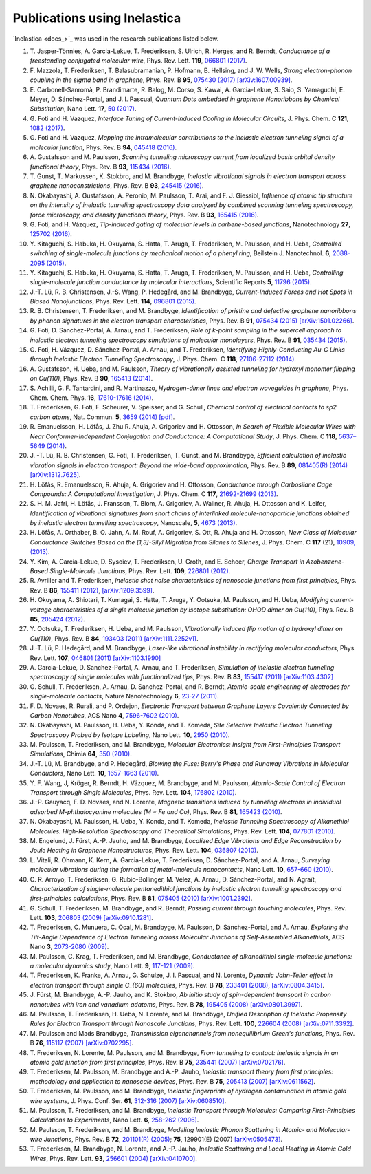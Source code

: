 .. _publications:

Publications using Inelastica
=============================

`Inelastica <docs_>`_ was used in the research publications listed below. 

#. T. Jasper-Tönnies, A. Garcia-Lekue, T. Frederiksen, S. Ulrich, R. Herges, and R. Berndt,
   *Conductance of a freestanding conjugated molecular wire*,
   Phys. Rev. Lett. **119**, `066801 (2017) <https://journals.aps.org/prl/abstract/10.1103/PhysRevLett.119.066801>`_.

#. F. Mazzola, T. Frederiksen, T. Balasubramanian, P. Hofmann, B. Hellsing, and J. W. Wells,
   *Strong electron-phonon coupling in the sigma band in graphene*,
   Phys. Rev. B **95**, `075430 (2017) <http://journals.aps.org/prb/abstract/10.1103/PhysRevB.95.075430>`_
   `[arXiv:1607.00939] <http://arxiv.org/abs/1607.00939>`_.

#. E. Carbonell-Sanromà, P. Brandimarte, R. Balog, M. Corso, S. Kawai, A. Garcia-Lekue, S. Saio, S. Yamaguchi, E. Meyer, D. Sánchez-Portal, and J. I. Pascual,
   *Quantum Dots embedded in graphene Nanoribbons by Chemical Substitution*,
   Nano Lett. **17**, `50 (2017) <http://pubs.acs.org/doi/abs/10.1021/acs.nanolett.6b03148>`_.

#. G. Foti and H. Vazquez,
   *Interface Tuning of Current-Induced Cooling in Molecular Circuits*,
   J. Phys. Chem. C **121**, `1082 (2017) <http://pubs.acs.org/doi/abs/10.1021/acs.jpcc.6b11955>`_.

#. G. Foti and H. Vazquez,
   *Mapping the intramolecular contributions to the inelastic electron tunneling signal of a molecular junction*,
   Phys. Rev. B **94**, `045418 (2016) <https://journals.aps.org/prb/abstract/10.1103/PhysRevB.94.045418>`_.

#. A. Gustafsson and M. Paulsson,
   *Scanning tunneling microscopy current from localized basis orbital density functional theory*,
   Phys. Rev. B **93**, `115434 (2016) <https://journals.aps.org/prb/abstract/10.1103/PhysRevB.93.115434>`_.

#. T. Gunst, T. Markussen, K. Stokbro, and M. Brandbyge,
   *Inelastic vibrational signals in electron transport across graphene nanoconstrictions*,
   Phys. Rev. B **93**, `245415 (2016) <https://journals.aps.org/prb/abstract/10.1103/PhysRevB.93.245415>`_.

#. N. Okabayashi, A. Gustafsson, A. Peronio, M. Paulsson, T. Arai, and F. J. Giessibl,
   *Influence of atomic tip structure on the intensity of inelastic tunneling spectroscopy data analyzed by combined scanning tunneling spectroscopy, force microscopy, and density functional theory*,
   Phys. Rev. B **93**, `165415 (2016) <https://journals.aps.org/prb/abstract/10.1103/PhysRevB.93.165415>`_.

#. G. Foti, and H. Vázquez,
   *Tip-induced gating of molecular levels in carbene-based junctions*,
   Nanotechnology **27**, `125702 (2016) <http://iopscience.iop.org/article/10.1088/0957-4484/27/12/125702>`_.

#. Y. Kitaguchi, S. Habuka, H. Okuyama, S. Hatta, T. Aruga, T. Frederiksen, M. Paulsson, and H. Ueba,
   *Controlled switching of single-molecule junctions by mechanical motion of a phenyl ring*,
   Beilstein J. Nanotechnol. **6**, `2088-2095 (2015) <http://www.beilstein-journals.org/bjnano/content/6/1/213>`_.

#. Y. Kitaguchi, S. Habuka, H. Okuyama, S. Hatta, T. Aruga, T. Frederiksen, M. Paulsson, and H. Ueba,
   *Controlling single-molecule junction conductance by molecular interactions*,
   Scientific Reports **5**, `11796 (2015) <http://www.nature.com/srep/2015/150702/srep11796/full/srep11796.html>`_.

#. J.-T. Lü, R. B. Christensen, J.-S. Wang, P. Hedegård, and M. Brandbyge,
   *Current-Induced Forces and Hot Spots in Biased Nanojunctions*,
   Phys. Rev. Lett. **114**, `096801 (2015) <http://journals.aps.org/prl/abstract/10.1103/PhysRevLett.114.096801>`_.

#. R. B. Christensen, T. Frederiksen, and M. Brandbyge,
   *Identification of pristine and defective graphene nanoribbons by phonon signatures in the electron transport characteristics*,
   Phys. Rev. B **91**, `075434 (2015) <http://journals.aps.org/prb/abstract/10.1103/PhysRevB.91.075434>`_
   `[arXiv:1501.02266] <http://arxiv.org/abs/1501.02266>`_.

#. G. Foti, D. Sánchez-Portal, A. Arnau, and T. Frederiksen, *Role of k-point sampling in the supercell approach to inelastic electron tunneling spectroscopy simulations of molecular monolayers*,
   Phys. Rev. B **91**, `035434 (2015) <http://journals.aps.org/prb/abstract/10.1103/PhysRevB.91.035434>`_.

#. G. Foti, H. Vázquez, D. Sánchez-Portal, A. Arnau, and T. Frederiksen,
   *Identifying Highly-Conducting Au-C Links through Inelastic Electron Tunneling Spectroscopy*,
   J. Phys. Chem. C **118**, `27106-27112 (2014) <http://pubs.acs.org/doi/abs/10.1021/jp5077824>`_. 

#. A. Gustafsson, H. Ueba, and M. Paulsson,
   *Theory of vibrationally assisted tunneling for hydroxyl monomer flipping on Cu(110)*,
   Phys. Rev. B **90**, `165413 (2014) <http://journals.aps.org/prb/abstract/10.1103/PhysRevB.90.165413>`_.

#. S. Achilli, G. F. Tantardini, and R. Martinazzo,
   *Hydrogen-dimer lines and electron waveguides in graphene*,
   Phys. Chem. Chem. Phys. **16**, `17610-17616 (2014) <http://pubs.rsc.org/en/Content/ArticleLanding/2014/CP/C4CP01025F#!divAbstract>`_.

#. T. Frederiksen, G. Foti, F. Scheurer, V. Speisser, and G. Schull,
   *Chemical control of electrical contacts to sp2 carbon atoms*,
   Nat. Commun. **5**, `3659 (2014) <http://www.nature.com/ncomms/2014/140416/ncomms4659/full/ncomms4659.html>`_
   `[pdf] <http://www.nature.com/ncomms/2014/140416/ncomms4659/pdf/ncomms4659.pdf>`_.

#. R. Emanuelsson, H. Löfås, J. Zhu R. Ahuja, A. Grigoriev and H. Ottosson,
   *In Search of Flexible Molecular Wires with Near Conformer-Independent Conjugation and Conductance: A Computational Study*,
   J. Phys. Chem. C **118**, `5637–5649 (2014) <http://pubs.acs.org/doi/abs/10.1021/jp409767r>`_.

#. J. -T. Lü, R. B. Christensen, G. Foti, T. Frederiksen, T. Gunst, and M. Brandbyge,
   *Efficient calculation of inelastic vibration signals in electron transport: Beyond the wide-band approximation*,
   Phys. Rev. B **89**, `081405(R) (2014) <http://link.aps.org/abstract/PRB/v89/e081405>`_
   `[arXiv:1312.7625] <http://arxiv.org/abs/1312.7625>`_.

#. H. Löfås, R. Emanuelsson, R. Ahuja, A. Grigoriev and H. Ottosson,
   *Conductance through Carbosilane Cage Compounds: A Computational Investigation*,
   J. Phys. Chem. C **117**, `21692-21699 (2013) <http://pubs.acs.org/doi/abs/10.1021/jp407485n>`_.

#. S. H. M. Jafri, H. Löfås,  J. Fransson, T. Blom, A. Grigoriev, A. Wallner, R. Ahuja, H. Ottosson and K. Leifer,
   *Identification of vibrational signatures from short chains of interlinked molecule-nanoparticle junctions obtained by inelastic electron tunnelling spectroscopy*,
   Nanoscale, **5**, `4673 (2013) <http://pubs.rsc.org/en/content/articlelanding/2013/nr/c3nr00505d>`_.

#. H. Löfås, A. Orthaber, B. O. Jahn, A. M. Rouf, A. Grigoriev, S. Ott, R. Ahuja and H. Ottosson,
   *New Class of Molecular Conductance Switches Based on the [1,3]-Silyl Migration from Silanes to Silenes*,
   J. Phys. Chem. C **117** (21), `10909, (2013) <http://pubs.acs.org/doi/abs/10.1021/jp400062y>`_.

#. Y. Kim, A. Garcia-Lekue, D. Sysoiev, T. Frederiksen, U. Groth, and E. Scheer,
   *Charge Transport in Azobenzene-Based Single-Molecule Junctions*,
   Phys. Rev. Lett. **109**, `226801 (2012) <http://link.aps.org/doi/10.1103/PhysRevLett.109.226801>`_.

#. R. Avriller and T. Frederiksen,
   *Inelastic shot noise characteristics of nanoscale junctions from first principles*,
   Phys. Rev. B **86**, `155411 (2012) <http://prb.aps.org/abstract/PRB/v86/i15/e155411>`_,
   `[arXiv:1209.3599] <http://arxiv.org/abs/1209.3599>`_.

#. H. Okuyama, A. Shiotari, T. Kumagai, S. Hatta, T. Aruga, Y. Ootsuka, M. Paulsson, and H. Ueba,
   *Modifying current-voltage characteristics of a single molecule junction by isotope substitution: OHOD dimer on Cu(110)*,
   Phys. Rev. B **85**, `205424 (2012) <http://link.aps.org/doi/10.1103/PhysRevB.85.205424>`_.

#. Y. Ootsuka, T. Frederiksen, H. Ueba, and M. Paulsson,
   *Vibrationally induced flip motion of a hydroxyl dimer on Cu(110)*,
   Phys. Rev. B **84**, `193403 (2011) <http://prb.aps.org/abstract/PRB/v84/i19/e193403>`_
   `[arXiv:1111.2252v1] <http://arxiv.org/abs/1111.2252v1>`_.
   
#. J.-T. Lü, P. Hedegård, and M. Brandbyge,
   *Laser-like vibrational instability in rectifying molecular conductors*,
   Phys. Rev. Lett. **107**, `046801 (2011) <http://link.aps.org/doi/10.1103/PhysRevLett.107.046801>`_
   `[arXiv:1103.1990] <http://arxiv.org/abs/1103.1990>`_

#. A. Garcia-Lekue, D. Sanchez-Portal, A. Arnau, and T. Frederiksen,
   *Simulation of inelastic electron tunneling spectroscopy of single molecules with functionalized tips*,
   Phys. Rev. B **83**, `155417 (2011) <http://prb.aps.org/abstract/PRB/v83/i15/e155417>`_
   `[arXiv:1103.4302] <http://arxiv.org/abs/1103.4302>`_

#. G. Schull, T. Frederiksen, A. Arnau, D. Sanchez-Portal, and R. Berndt,
   *Atomic-scale engineering of electrodes for single-molecule contacts*,
   Nature Nanotechnology **6**, `23-27 (2011) <http://www.nature.com/nnano/journal/vaop/ncurrent/full/nnano.2010.215.html>`_.

#. F. D. Novaes, R. Rurali, and P. Ordejon,
   *Electronic Transport between Graphene Layers Covalently Connected by Carbon Nanotubes*,
   ACS Nano **4**, `7596-7602 (2010) <http://pubs.acs.org/doi/abs/10.1021/nn102206n>`_.

#. N. Okabayashi, M. Paulsson, H. Ueba, Y. Konda, and T. Komeda,
   *Site Selective Inelastic Electron Tunneling Spectroscopy Probed by Isotope Labeling*,
   Nano Lett. **10**, `2950 (2010) <http://dx.doi.org/10.1021/nl1011323>`_.

#. M. Paulsson, T. Frederiksen, and M. Brandbyge,
   *Molecular Electronics: Insight from First-Principles Transport Simulations*,
   Chimia **64**, `350 (2010) <http://www.ingentaconnect.com/content/scs/chimia/2010/00000064/00000006>`_.

#. J.-T. Lü, M. Brandbyge, and P. Hedegård,
   *Blowing the Fuse: Berry's Phase and Runaway Vibrations in Molecular Conductors*,
   Nano Lett. **10**, `1657-1663 (2010) <http://dx.doi.org/10.1021/nl904233u>`_.

#. Y. F. Wang, J, Kröger, R. Berndt, H. Vázquez, M. Brandbyge, and M. Paulsson,
   *Atomic-Scale Control of Electron Transport through Single Molecules*,
   Phys. Rev. Lett. **104**, `176802 (2010) <http://link.aps.org/doi/10.1103/PhysRevLett.104.176802>`_.

#. J.-P. Gauyacq, F. D. Novaes, and N. Lorente,
   *Magnetic transitions induced by tunneling electrons in individual adsorbed M-phthalocyanine molecules (M = Fe and Co)*,
   Phys. Rev. B **81**, `165423 (2010) <http://link.aps.org/doi/10.1103/PhysRevB.81.165423>`_.

#. N. Okabayashi, M. Paulsson, H. Ueba, Y. Konda, and T. Komeda,
   *Inelastic Tunneling Spectroscopy of Alkanethiol Molecules: High-Resolution Spectroscopy and Theoretical Simulations*,
   Phys. Rev. Lett. **104**, `077801 (2010) <http://link.aps.org/doi/10.1103/PhysRevLett.104.077801>`_.

#. M. Engelund, J. Fürst, A.-P. Jauho, and M. Brandbyge,
   *Localized Edge Vibrations and Edge Reconstruction by Joule Heating in Graphene Nanostructures*,
   Phys. Rev. Lett. **104**, `036807 (2010) <http://prl.aps.org/abstract/PRL/v104/i3/e036807>`_.

#. L. Vitali, R. Ohmann, K. Kern, A. Garcia-Lekue, T. Frederiksen, D. Sánchez-Portal, and A. Arnau,
   *Surveying molecular vibrations during the formation of metal-molecule nanocontacts*,
   Nano Lett. **10**, `657-660 (2010) <http://pubs.acs.org/doi/abs/10.1021/nl903760k>`_.

#. C. R. Arroyo, T. Frederiksen, G. Rubio-Bollinger, M. Vélez, A. Arnau, D. Sánchez-Portal, and N. Agraït,
   *Characterization of single-molecule pentanedithiol junctions by inelastic electron tunneling spectroscopy and first-principles calculations*,
   Phys. Rev. B **81**, `075405 (2010) <http://prb.aps.org/abstract/PRB/v81/i7/e075405>`_
   `[arXiv:1001.2392] <http://arxiv.org/abs/1001.2392>`_.

#. G. Schull, T. Frederiksen, M. Brandbyge, and R. Berndt,
   *Passing current through touching molecules*,
   Phys. Rev. Lett. **103**, `206803 (2009) <http://link.aps.org/doi/10.1103/PhysRevLett.103.206803>`_
   `[arXiv:0910.1281] <http://arxiv.org/abs/0910.1281>`_.

#. T. Frederiksen, C. Munuera, C. Ocal, M. Brandbyge, M. Paulsson, D. Sánchez-Portal, and A. Arnau,
   *Exploring the Tilt-Angle Dependence of Electron Tunneling across Molecular Junctions of Self-Assembled Alkanethiols*,
   ACS Nano **3**, `2073-2080 (2009) <http://pubs.acs.org/doi/abs/10.1021/nn9000808>`_.

#. M. Paulsson, C. Krag, T. Frederiksen, and M. Brandbyge,
   *Conductance of alkanedithiol single-molecule junctions: a molecular dynamics study*,
   Nano Lett. **9**, `117-121 (2009) <http://pubs.acs.org/doi/abs/10.1021/nl802643h>`_.

#. T. Frederiksen, K. Franke, A. Arnau, G. Schulze, J. I. Pascual, and N. Lorente,
   *Dynamic Jahn-Teller effect in electron transport through single C_{60} molecules*,
   Phys. Rev. B **78**, `233401 (2008) <http://link.aps.org/doi/10.1103/PhysRevB.78.233401>`_,
   `[arXiv:0804.3415] <http://arxiv.org/abs/0804.3415>`_.

#. J. Fürst, M. Brandbyge, A.-P. Jauho, and K. Stokbro,
   *Ab initio study of spin-dependent transport in carbon nanotubes with iron and vanadium adatoms*,
   Phys. Rev. B **78**, `195405 (2008) <http://link.aps.org/doi/10.1103/PhysRevB.78.195405>`_
   `[arXiv:0801.3997] <http://arxiv.org/abs/0801.3997>`_.

#. M. Paulsson, T. Frederiksen, H. Ueba, N. Lorente, and M. Brandbyge,
   *Unified Description of Inelastic Propensity Rules for Electron Transport through Nanoscale Junctions*,
   Phys. Rev. Lett. **100**, `226604 (2008) <http://link.aps.org/doi/10.1103/PhysRevLett.100.226604>`_
   `[arXiv:0711.3392] <http://arxiv.org/abs/0711.3392>`_.

#. M. Paulsson and Mads Brandbyge,
   *Transmission eigenchannels from nonequilibrium Green's functions*,
   Phys. Rev. B **76**, `115117 (2007) <http://prb.aps.org/abstract/PRB/v76/i11/e115117>`_
   `[arXiv:0702295] <http://arxiv.org/abs/cond-mat/0702295>`_.

#. T. Frederiksen, N. Lorente, M. Paulsson, and M. Brandbyge,
   *From tunneling to contact: Inelastic signals in an atomic gold junction from first principles*,
   Phys. Rev. B **75**, `235441 (2007) <http://link.aps.org/doi/10.1103/PhysRevB.75.235441>`_
   `[arXiv:0702176] <http://arxiv.org/abs/cond-mat/0702176>`_.

#. T. Frederiksen, M. Paulsson, M. Brandbyge and A.-P. Jauho,
   *Inelastic transport theory from first principles: methodology and application to nanoscale devices*,
   Phys. Rev. B **75**, `205413 (2007) <http://link.aps.org/doi/10.1103/PhysRevB.75.205413>`_
   `[arXiv:0611562] <http://arxiv.org/abs/cond-mat/0611562>`_.

#. T. Frederiksen, M. Paulsson, and M. Brandbyge,
   *Inelastic fingerprints of hydrogen contamination in atomic gold wire systems*,
   J. Phys. Conf. Ser. **61**, `312-316 (2007) <http://iopscience.iop.org/1742-6596/61/1/063>`_
   `[arXiv:0608510] <http://arxiv.org/abs/cond-mat/0608510>`_.

#. M. Paulsson, T. Frederiksen, and M. Brandbyge,
   *Inelastic Transport through Molecules: Comparing First-Principles Calculations to Experiments*,
   Nano Lett. **6**, `258-262 (2006) <http://pubs.acs.org/doi/abs/10.1021/nl052224r>`_.

#. M. Paulsson, T. Frederiksen, and M. Brandbyge,
   *Modeling Inelastic Phonon Scattering in Atomic- and Molecular-wire Junctions*,
   Phys. Rev. B **72**, `201101(R) (2005) <http://link.aps.org/doi/10.1103/PhysRevB.72.201101>`_; **75**, 129901(E) (2007)
   `[arXiv:0505473] <http://arxiv.org/abs/cond-mat/0505473>`_.

#. T. Frederiksen, M. Brandbyge, N. Lorente, and A.-P. Jauho,
   *Inelastic Scattering and Local Heating in Atomic Gold Wires*,
   Phys. Rev. Lett. **93**, `256601 (2004) <http://link.aps.org/doi/10.1103/PhysRevLett.93.256601>`_
   `[arXiv:0410700] <http://arxiv.org/abs/cond-mat/0410700>`_.

